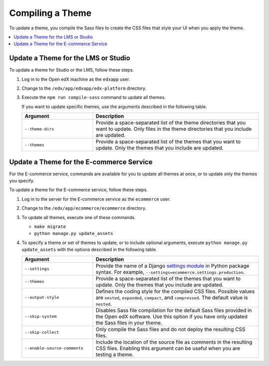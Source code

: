 .. _Compiling a Theme:

#######################
Compiling a Theme
#######################

.. tags:: site operator

To update a theme, you compile the Sass files to create the CSS files that
style your UI when you apply the theme.

.. contents::
   :local:
   :depth: 1

*************************************
Update a Theme for the LMS or Studio
*************************************

To update a theme for Studio or the LMS, follow these steps.

#. Log in to the Open edX machine as the ``edxapp`` user.

#. Change to the ``/edx/app/edxapp/edx-platform`` directory.

#. Execute the ``npm run compile-sass`` command to update all themes.

   If you want to update specific themes, use the arguments described in the
   following table.

   .. list-table::
    :header-rows: 1
    :widths: 30 70

    * - Argument
      - Description
    * - ``--theme-dirs``
      - Provide a space-separated list of the theme directories that you want
        to update. Only files in the theme directories that you include
        are updated.
    * - ``--themes``
      - Provide a space-separated list of the themes that you want to update.
        Only the themes that you include are updated.

******************************************
Update a Theme for the E-commerce Service
******************************************

For the E-commerce service, commands are available for you to update
all themes at once, or to update only the themes you specify.

To update a theme for the E-commerce service, follow these steps.

#. Log in to the server for the E-commerce service as the ``ecommerce`` user.

#. Change to the ``/edx/app/ecommerce/ecommerce`` directory.

#. To update all themes, execute one of these commands.

   * ``make migrate``

   * ``python manage.py update_assets``

#. To specify a theme or set of themes to update, or to include optional
   arguments, execute ``python manage.py update_assets`` with the options
   described in the following table.

   .. list-table::
    :header-rows: 1
    :widths: 30 70

    * - Argument
      - Description
    * - ``--settings``
      - Provide the name of a Django `settings module <https://docs.djangoproject.com/en/1.10/ref/django-admin/#cmdoption--settings>`_
        in Python package syntax. For example,
        ``--settings=ecommerce.settings.production``.
    * - ``--themes``
      - Provide a space-separated list of the themes that you want to update.
        Only the themes that you include are updated.
    * - ``--output-style``
      - Defines the coding style for the compiled CSS files. Possible values
        are ``nested``, ``expanded``, ``compact``, and ``compressed``. The
        default value is ``nested``.
    * - ``--skip-system``
      - Disables Sass file compilation for the default Sass files provided in
        the Open edX software. Use this option if you have only updated the
        Sass files in your theme.
    * - ``--skip-collect``
      - Only compile the Sass files and do not deploy the resulting CSS files.
    * - ``--enable-source-comments``
      - Include the location of the source file as comments in the resulting
        CSS files.  Enabling this argument can be useful when you are testing a
        theme.

